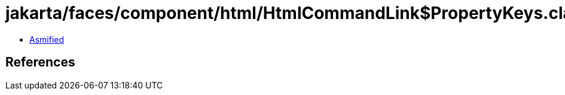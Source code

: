 = jakarta/faces/component/html/HtmlCommandLink$PropertyKeys.class

 - link:HtmlCommandLink$PropertyKeys-asmified.java[Asmified]

== References

